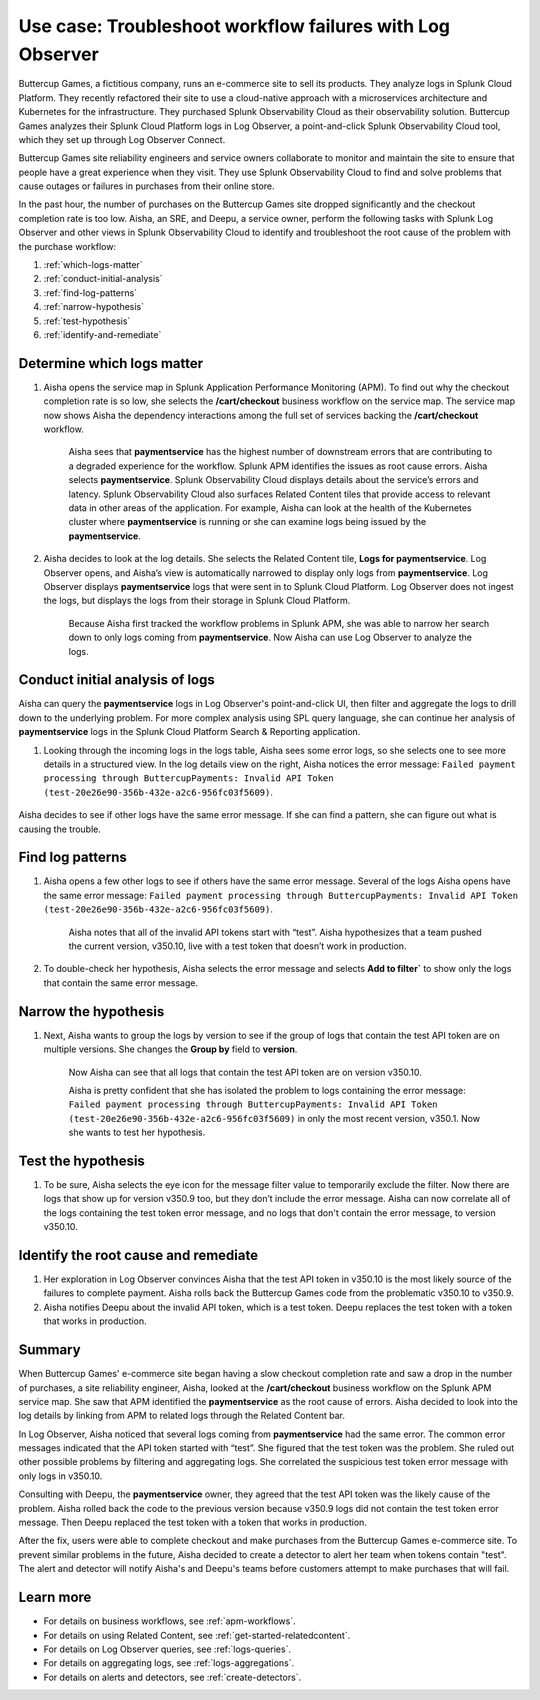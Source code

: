 .. _logs-LOconnect-usecase:

************************************************************************************************************************
Use case: Troubleshoot workflow failures with Log Observer
************************************************************************************************************************


.. meta::
  :description: Troubleshoot problems in a workflow using Log Observer where Log Observer accesses Splunk platform logs through Log Observer Connect.

Buttercup Games, a fictitious company, runs an e-commerce site to sell its products. They analyze logs in Splunk Cloud Platform. They recently refactored their site to use a cloud-native approach with a microservices architecture and Kubernetes for the infrastructure. They purchased Splunk Observability Cloud as their observability solution. Buttercup Games analyzes their Splunk Cloud Platform logs in Log Observer, a point-and-click Splunk Observability Cloud tool, which they set up through Log Observer Connect.

Buttercup Games site reliability engineers and service owners collaborate to monitor and maintain the site to ensure that people have a great experience when they visit. They use Splunk Observability Cloud to find and solve problems that cause outages or failures in purchases from their online store.

In the past hour, the number of purchases on the Buttercup Games site dropped significantly and the checkout completion rate is too low. Aisha, an SRE, and Deepu, a service owner, perform the following tasks with Splunk Log Observer and other views in Splunk Observability Cloud to identify and troubleshoot the root cause of the problem with the purchase workflow:

1. :ref:`which-logs-matter`

2. :ref:`conduct-initial-analysis`

3. :ref:`find-log-patterns` 

4. :ref:`narrow-hypothesis`

5. :ref:`test-hypothesis`

6. :ref:`identify-and-remediate`


.. _which-logs-matter:

Determine which logs matter
========================================================================================================================
1. Aisha opens the service map in Splunk Application Performance Monitoring (APM). To find out why the checkout completion rate is so low, she selects the :strong:`/cart/checkout` business workflow on the service map. The service map now shows Aisha the dependency interactions among the full set of services backing the :strong:`/cart/checkout` workflow.

    .. image:: /_images/logs/service-map.png
        :width: 70%
        :alt: This screenshot shows a service map in Splunk APM displaying the paymentservice as the source of root errors.


    Aisha sees that :strong:`paymentservice` has the highest number of downstream errors that are contributing to a degraded experience for the workflow. Splunk APM identifies the issues as root cause errors. Aisha selects :strong:`paymentservice`. Splunk Observability Cloud displays details about the service’s errors and latency.
    Splunk Observability Cloud also surfaces Related Content tiles that provide access to relevant data in other areas of the application. For example, Aisha can look at the health of the Kubernetes cluster where :strong:`paymentservice` is running or she can examine logs being issued by the :strong:`paymentservice`. 

    .. image:: /_images/logs/related-content.png
        :width: 100%
        :alt: This screenshot shows a service map in Splunk APM providing access to two Related Content tiles: K8s clusters for paymentservice and Logs for paymentservice.

2. Aisha decides to look at the log details. She selects the Related Content tile, :strong:`Logs for paymentservice`. Log Observer opens, and Aisha’s view is automatically narrowed to display only logs from :strong:`paymentservice`. Log Observer displays :strong:`paymentservice` logs that were sent in to Splunk Cloud Platform. Log Observer does not ingest the logs, but displays the logs from their storage in Splunk Cloud Platform. 

    Because Aisha first tracked the workflow problems in Splunk APM, she was able to narrow her search down to only logs coming from :strong:`paymentservice`. Now Aisha can use Log Observer to analyze the logs. 


.. _conduct-initial-analysis:

Conduct initial analysis of logs
========================================================================================================================
Aisha can query the :strong:`paymentservice` logs in Log Observer's point-and-click UI, then filter and aggregate the logs to drill down to the underlying problem. For more complex analysis using SPL query language, she can continue her analysis of :strong:`paymentservice` logs in the Splunk Cloud Platform Search & Reporting application.

1. Looking through the incoming logs in the logs table, Aisha sees some error logs, so she selects one to see more details in a structured view. In the log details view on the right, Aisha notices the error message: ``Failed payment processing through ButtercupPayments: Invalid API Token (test-20e26e90-356b-432e-a2c6-956fc03f5609)``.

    .. image:: /_images/get-started/error-log.png
        :width: 100%
        :alt: This screenshot shows the details of an error log in Splunk Log Observer, including the error severity and an error message.

Aisha decides to see if other logs have the same error message. If she can find a pattern, she can figure out what is causing the trouble.


.. _find-log-patterns:

Find log patterns
========================================================================================================================
1. Aisha opens a few other logs to see if others have the same error message. Several of the logs Aisha opens have the same error message: ``Failed payment processing through ButtercupPayments: Invalid API Token (test-20e26e90-356b-432e-a2c6-956fc03f5609)``. 

    Aisha notes that all of the invalid API tokens start with “test”. Aisha hypothesizes that a team pushed the current version, v350.10, live with a test token that doesn’t work in production.

2. To double-check her hypothesis, Aisha selects the error message and selects :strong:`Add to filter`` to show only the logs that contain the same error message.


.. _narrow-hypothesis:

Narrow the hypothesis
========================================================================================================================

1. Next, Aisha wants to group the logs by version to see if the group of logs that contain the test API token are on multiple versions. She changes the :strong:`Group by` field to :strong:`version`. 

    Now Aisha can see that all logs that contain the test API token are on version v350.10.

    .. image:: /_images/logs/group-by-version.png
        :width: 100%
        :alt: This screenshot shows the Log Observer page with events filtered down by the error message and grouped by a version of version 350.10. All of the logs that display are error logs.

    Aisha is pretty confident that she has isolated the problem to logs containing the error message: ``Failed payment processing through ButtercupPayments: Invalid API Token (test-20e26e90-356b-432e-a2c6-956fc03f5609)`` in only the most recent version, v350.1. Now she wants to test her hypothesis.


.. _test-hypothesis:

Test the hypothesis
========================================================================================================================

1. To be sure, Aisha selects the eye icon for the message filter value to temporarily exclude the filter. Now there are logs that show up for version v350.9 too, but they don’t include the error message. Aisha can now correlate all of the logs containing the test token error message, and no logs that don't contain the error message, to version v350.10.

    
.. _identify-and-remediate:

Identify the root cause and remediate
========================================================================================================================

1. Her exploration in Log Observer convinces Aisha that the test API token in v350.10 is the most likely source of the failures to complete payment. Aisha rolls back the Buttercup Games code from the problematic v350.10 to v350.9.

2. Aisha notifies Deepu about the invalid API token, which is a test token. Deepu replaces the test token with a token that works in production.


Summary
========================================================================================================================
When Buttercup Games' e-commerce site began having a slow checkout completion rate and saw a drop in the number of purchases, a site reliability engineer, Aisha, looked at the :strong:`/cart/checkout` business workflow on the Splunk APM service map. She saw that APM identified the :strong:`paymentservice` as the root cause of errors. Aisha decided to look into the log details by linking from APM to related logs through the Related Content bar. 

In Log Observer, Aisha noticed that several logs coming from :strong:`paymentservice` had the same error. The common error messages indicated that the API token started with “test”. She figured that the test token was the problem. She ruled out other possible problems by filtering and aggregating logs. She correlated the suspicious test token error message with only logs in v350.10.

Consulting with Deepu, the :strong:`paymentservice` owner, they agreed that the test API token was the likely cause of the problem. Aisha rolled back the code to the previous version because v350.9 logs did not contain the test token error message. Then Deepu replaced the test token with a token that works in production. 

After the fix, users were able to complete checkout and make purchases from the Buttercup Games e-commerce site. To prevent similar problems in the future, Aisha decided to create a detector to alert her team when tokens contain "test". The alert and detector will notify Aisha's and Deepu's teams before customers attempt to make purchases that will fail.


Learn more
========================================================================================================================

* For details on business workflows, see :ref:`apm-workflows`.

* For details on using Related Content, see :ref:`get-started-relatedcontent`.

* For details on Log Observer queries, see :ref:`logs-queries`.

* For details on aggregating logs, see :ref:`logs-aggregations`.

* For details on alerts and detectors, see :ref:`create-detectors`.